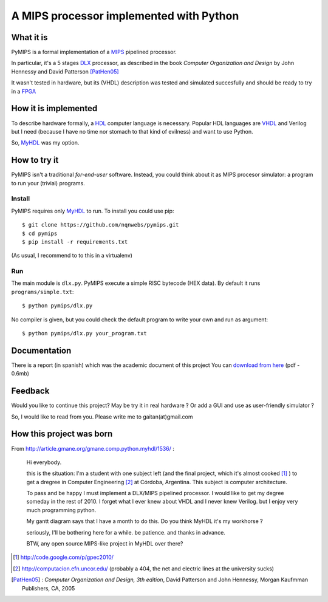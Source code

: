 A MIPS processor implemented with Python
========================================

What it is
-----------

PyMIPS is a formal implementation of a MIPS_ pipelined processor.

In particular, it's a 5 stages DLX_ processor, as described in the book
*Computer Organization and Design* by John Hennessy and David Patterson
[PatHen05]_

It wasn't tested in hardware, but its (VHDL) description was tested and simulated
succesfully and should be ready to try in a FPGA_

How it is implemented
---------------------

To describe hardware formally, a HDL_ computer language is necessary.
Popular HDL languages are VHDL_ and Verilog but I need
(because I have no time nor stomach to that kind of
evilness) and want to use Python.

So, MyHDL_ was my option.

How to try it
-------------

PyMIPS isn't a traditional *for-end-user* software. Instead, you could
think about it as MIPS procesor simulator: a program to run your (trivial)
programs.

Install
++++++++

PyMIPS requires only MyHDL_ to run. To install you could use pip::

 $ git clone https://github.com/nqnwebs/pymips.git
 $ cd pymips
 $ pip install -r requirements.txt

(As usual, I recommend to to this in a virtualenv)

Run
+++

The main module is ``dlx.py``. PyMIPS execute a simple RISC bytecode (HEX data).
By default it runs ``programs/simple.txt``::

  $ python pymips/dlx.py

No compiler is given, but you could check the default program to write your own
and run as argument::

  $ python pymips/dlx.py your_program.txt

Documentation
-------------

There is a report (in spanish) which was the academic document of this project
You can `download from here <https://github.com/downloads/nqnwebs/pymips/informe.pdf>`_ (pdf - 0.6mb)


Feedback
--------

Would you like to continue this project? May be try it in real hardware ?
Or add a GUI and use as user-friendly simulator ?

So, I would like to read from you. Please write me
to gaitan(at)gmail.com


How this project was born
--------------------------

From http://article.gmane.org/gmane.comp.python.myhdl/1536/ :

    Hi everybody.

    this is the situation: I'm a student  with one subject left (and the final
    project, which it's almost cooked [1]_ )  to get a dregree in Computer Engineering
    [2]_ at Córdoba, Argentina. This subject is computer architecture.

    To pass and be happy I must implement a DLX/MIPS pipelined processor. I would like to get my degree someday in the rest of 2010.
    I forget what I ever knew about VHDL and I never knew Verilog. but I enjoy very much programming python.

    My gantt diagram says that I have a month to do this.  Do you think MyHDL it's my workhorse ?

    seriously, I'll be bothering here for a while. be patience. and thanks in advance.

    BTW, any open source MIPS-like project in MyHDL over there?






.. _MIPS: http://en.wikipedia.org/wiki/MIPS_architecture
.. _HDL : http://en.wikipedia.org/wiki/Hardware_description_language
.. _VHDL: http://en.wikipedia.org/wiki/VHDL
.. _DLX: http://en.wikipedia.org/wiki/DLX
.. _FPGA: http://en.wikipedia.org/wiki/FPGA
.. _MyHDL: http://myhdl.org

.. [1] http://code.google.com/p/gpec2010/
.. [2] http://computacion.efn.uncor.edu/  (probably a 404, the net and electric lines at the university sucks)

.. [PatHen05] : *Computer Organization and Design, 3th
                                        edition*, David Patterson and John
                                        Hennessy, Morgan Kaufmman Publishers,
                                        CA, 2005
